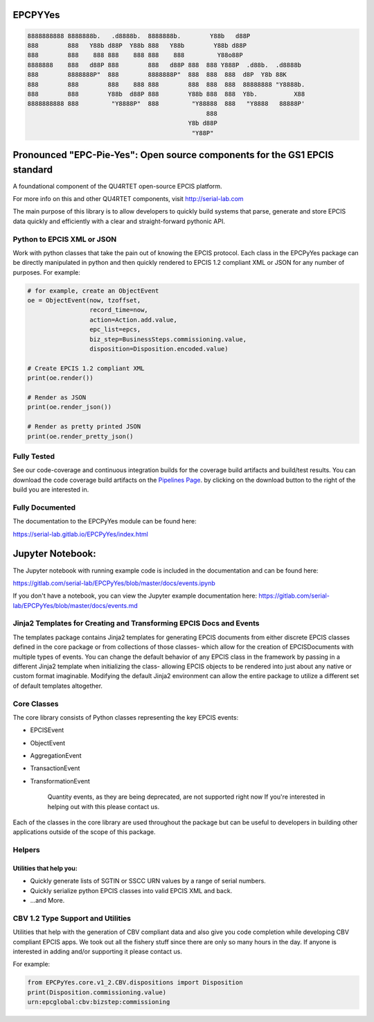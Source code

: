EPCPYYes
========
.. image:: https://gitlab.com/serial-lab/EPCPyYes/badges/master/coverage.svg
   :target: https://gitlab.com/serial-lab/EPCPyYes/pipelines
.. image:: https://gitlab.com/serial-lab/EPCPyYes/badges/master/pipeline.svg
   :target: https://gitlab.com/serial-lab/EPCPyYes/commits/master
.. image:: https://badge.fury.io/py/EPCPyYes.svg
    :target: https://badge.fury.io/py/EPCPyYes

.. code-block::

    8888888888 8888888b.   .d8888b.  8888888b.        Y88b   d88P
    888        888   Y88b d88P  Y88b 888   Y88b        Y88b d88P
    888        888    888 888    888 888    888         Y88o88P
    8888888    888   d88P 888        888   d88P 888  888 Y888P  .d88b.  .d8888b
    888        8888888P"  888        8888888P"  888  888  888  d8P  Y8b 88K
    888        888        888    888 888        888  888  888  88888888 "Y8888b.
    888        888        Y88b  d88P 888        Y88b 888  888  Y8b.          X88
    8888888888 888         "Y8888P"  888         "Y88888  888   "Y8888   88888P'
                                                     888
                                                Y8b d88P
                                                 "Y88P"

Pronounced "EPC-Pie-Yes": Open source components for the GS1 EPCIS standard
===========================================================================

A foundational component of the QU4RTET open-source EPCIS platform.

For more info on this and other QU4RTET components,
visit http://serial-lab.com

The main
purpose of this library is to allow developers to quickly build systems that
parse, generate and store EPCIS data quickly and efficiently with a clear
and straight-forward pythonic API.

Python to EPCIS XML or JSON
---------------------------
Work with python classes that take the pain out of knowing the EPCIS protocol.
Each class in the EPCPyYes package can be directly manipulated in python and 
then quickly rendered to EPCIS 1.2 compliant XML or JSON for any number
of purposes.  For example:

.. code-block:: text

    # for example, create an ObjectEvent
    oe = ObjectEvent(now, tzoffset,
                     record_time=now,
                     action=Action.add.value,
                     epc_list=epcs,
                     biz_step=BusinessSteps.commissioning.value,
                     disposition=Disposition.encoded.value)
    
    # Create EPCIS 1.2 compliant XML
    print(oe.render())
    
    # Render as JSON
    print(oe.render_json())
    
    # Render as pretty printed JSON
    print(oe.render_pretty_json()


Fully Tested
------------
See our code-coverage and continuous integration builds for the coverage
build artifacts and build/test results.  You can download the code coverage
build artifacts on the
`Pipelines Page <https://gitlab.com/serial-lab/EPCPyYes/pipelines>`_.
by clicking on the download button to the right of the build you are
interested in.


Fully Documented
----------------
The documentation to the EPCPyYes module can be found here:

https://serial-lab.gitlab.io/EPCPyYes/index.html

Jupyter Notebook:
=================
The Jupyter notebook with running example code is included in the documentation
and can be found here:

https://gitlab.com/serial-lab/EPCPyYes/blob/master/docs/events.ipynb

If you don't have a notebook, you can view the Jupyter example documentation
here:
https://gitlab.com/serial-lab/EPCPyYes/blob/master/docs/events.md

Jinja2 Templates for Creating and Transforming EPCIS Docs and Events
--------------------------------------------------------------------
The templates package contains Jinja2 templates for generating EPCIS documents
from either discrete EPCIS classes defined in the core package or from collections
of those classes- which allow for the creation of EPCISDocuments with
multiple types of events.  You can change the default behavior of any 
EPCIS class in the framework by passing in a different Jinja2 template when
initializing the class- allowing EPCIS objects to be rendered into just about 
any native or custom format imaginable.  Modifying the default Jinja2
environment can allow the entire package to utilize a different set of 
default templates altogether.

Core Classes
------------
The core library consists of Python classes representing the key EPCIS events:

- EPCISEvent
- ObjectEvent
- AggregationEvent
- TransactionEvent
- TransformationEvent

    Quantity events, as they are being deprecated,
    are not supported right now If you're interested in 
    helping out with this please contact us.
    
Each of the classes in the core library are used throughout the package but 
can be useful to developers in building other applications outside of the
scope of this package.

Helpers
-------

Utilities that help you:
************************

- Quickly generate lists of SGTIN or SSCC URN values by a range of serial numbers.
- Quickly serialize python EPCIS classes into valid EPCIS XML and back.
- ...and More.

CBV 1.2 Type Support and Utilities
----------------------------------
Utilities that help with the generation of CBV compliant data and also
give you code completion while developing CBV compliant EPCIS apps.  We took 
out all the fishery stuff since there are only so many hours in the day.  If
anyone is interested in adding and/or supporting it please contact us.

For example:

.. code-block:: text

    from EPCPyYes.core.v1_2.CBV.dispositions import Disposition
    print(Disposition.commissioning.value)
    urn:epcglobal:cbv:bizstep:commissioning